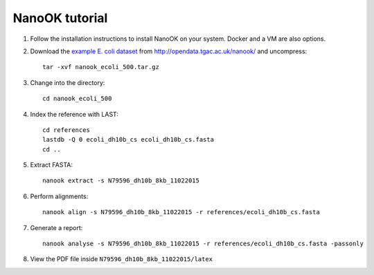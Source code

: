 .. _tutorial:

NanoOK tutorial
===============

#. Follow the installation instructions to install NanoOK on your
   system. Docker and a VM are also options.

#. Download the `example E. coli
   dataset <http://opendata.tgac.ac.uk/nanook/nanook_ecoli_500.tar.gz>`__
   from http://opendata.tgac.ac.uk/nanook/ and uncompress::

     tar -xvf nanook_ecoli_500.tar.gz

#. Change into the directory::

     cd nanook_ecoli_500

#. Index the reference with LAST::

     cd references
     lastdb -Q 0 ecoli_dh10b_cs ecoli_dh10b_cs.fasta
     cd ..

#. Extract FASTA::

     nanook extract -s N79596_dh10b_8kb_11022015

#. Perform alignments::

     nanook align -s N79596_dh10b_8kb_11022015 -r references/ecoli_dh10b_cs.fasta

#. Generate a report::

     nanook analyse -s N79596_dh10b_8kb_11022015 -r references/ecoli_dh10b_cs.fasta -passonly

#. View the PDF file inside ``N79596_dh10b_8kb_11022015/latex``
